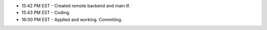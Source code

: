 * 15:42 PM EST - Created remote backend and main.tf.
* 15:43 PM EST - Coding.
* 16:00 PM EST - Applied and working. Commiting.